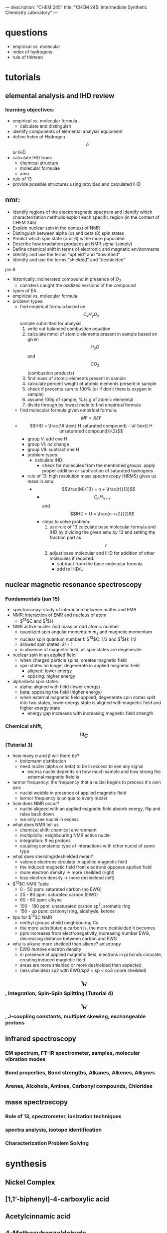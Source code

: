 ---
description: "CHEM 245"
title: "CHEM 245: Intermediate Synthetic Chemistry Laboratory"
---
* questions
- empirical vs. molecular
- index of hydrogens
- rule of thirteen
* tutorials
** elemental analysis and IHD review
*** learning objectives:
- empirical vs. molecular formula
  - calculate and distinguish
- identify components of elemental analysis equipment
- define Index of Hydrogen $$\delta$$ or IHD
- calculate IHD from:
    - chemical structure
    - molecular formulae
    - amu
- rule of 13
- provide possible structures using provided and calculated IHD
** nmr:
- Identify regions of the electromagnetic spectrum and identify which characterization methods exploit each specific region (in the context of CHEM 245)
- Explain nuclear spin in the context of NMR
- Distinguish between alpha (α) and beta (β) spin states
- Predict which spin state (α or β) is the more populated
- Describe how irradiation produces an NMR signal (simply)
- Define chemical shift in terms of electronic and magnetic environments
- Identify and use the terms “upfield” and “downfield”
- Identify and use the terms “shielded” and “deshielded”

**** jan 8
- historically: incinerated compound in presence of $O_2$
  - canisters caught the oxidized versions of the compound
- types of EA
- empirical vs. molecular formula
- problem types:
  - find empirical formula based on $$C_xH_yO_z$$ sample submitted for analysis
    1. write out balanced combustion equation
    2. calculate mmol of atomic elements present in sample based on given $$H_2O$$ and $$CO_2$$ (combustion products)
    3. find mass of atomic elements present in sample
    4. calculate percent weight of atomic elements present in sample
    5. check if precents sum to 100% (or if don't there is oxygen in sample)
    6. assume 100g of sample, % is g of atomic elemental
    7. divide through by lowest mole to find empirical formula
  - find molecular formula given empirical formula: $$MF = X EF$$
  - $$IHD  = \frac{\# \text{ H saturated compound} - \# \text{ H unsaturated compound}}{2}$$
    - group V: add one H
    - group VI: no change
    - group VII: subtract one H
    - problem types:
      - calculate IHD:
        - check for molecules from the mentioned groups. apply proper addition or subtraction of saturated hydrogens
    - rule of 13: high resolution mass spectroscopy (HRMS) gives us mass in amu
      - $$\frac{M}{13} = n + \frac{r}{13}$$
        - $$C_nH_{n+r}$$ and $$IHD = U = \frac{n-r+2}{2}$$
        - steps to solve problem:
          1. use rule of 13 calculate base molecular formula and IHD by dividing the given amu by 13 and setting the fraction part as $$r$$
          2. adjust base molecular and IHD for addition of other molecules if required.
             - subtract from the base molecular formula
             - add to IHD/U

** nuclear magnetic resonance spectroscopy
*** Fundamentals (jan 15)
- spectroscopy: study of interaction between matter and EMR
- NMR: interaction of EMR and nucleus of atom
  - $^13$C and $^1$H
- NMR active nuclei: odd mass or odd atomic number
  - quantized spin angular momentum $m_s$ and magnetic momentum
  - nuclear spin quantum number I:  $^13$C: $1/2$ and $^1$H: $1/2$
  - allowed spin states: $2I + 1$
  - in absence of magnetic field, all spin states are degenerate
- nuclear spin in an applied field
  - when charged particle spins, creates magnetic field
  - spin states no longer degenerate in applied magnetic field
    - aligned: lower energy
    - oppsing: higher energy
- alpha/beta spin states
  - alpha: aligned with field (lower energy)
  - beta: opposing the field (higher energy)
  - when external magnetic field applied, degenerate spin states split into two states, lower energy state is aligned with magnetic field and higher energy state
    - energy gap increases with increasing magnetic field strength
*** Chemical shift, $$^{13}C$$ (Tutorial 3)
- how many $\alpha$ and $\beta$ will there be?
  - boltzmann distribution
  - need nuclei (alpha or beta) to be in excess to see any signal
    - excess nuclei depends on how much sample and how strong the external magnetic field is
- larmor frequency: the frequency that a nuclei begins to precess it's own axis
  - nuclei wobble in presence of applied magnetic field
  - larmor frequency is unique to every nuclei
- how does NMR occur?
  - nuclei aligned with an applied magnetic field absorb energy, flip and relax back down
  - we only see nuclei in excess
- what does NMR tell us
  - chemical shift: chemical environment
  - multiplicity: neighbouring NMR active nuclei
  - integration: # eq protons
  - coupling constants: type of interactions with other nuclei of same type
- what does sheilding/deshielded mean?
  - valence electrons circulate in applied magnetic field
  - the induced magnetic field from electrons opposes applied field
  - more electron density -> more sheilded (right)
  - less electron density -> more deshielded (left)
- $^{13}$C NMR Table
  - 0 - 50 ppm: saturated carbon (no EWG)
  - 25 - 80 ppm: saturated carbon (EWG)
  - 60 - 80 ppm: alkyne
  - 100 - 180 ppm: unsaturated carbon sp$^2$, aromatic ring
  - 150 - up ppm: carbonyl ring, aldehyde, ketone
- tips for $^{13}$C NMR
  - methyl groups sheild neighbouring Cs
  - the more substituted a carbon is, the more deshielded it becomes
  - ppm increases from electronegativity, increasing number EWG, decreasing distance between carbon and EWG
- why is alkyne more sheilded than alkene? anisotropy
  - EWG remove electron density
  - in presence of applied magnetic field, electrons in pi bonds circulate, creating induced magnetic field
  - areas are more shielded or more deshielded than expected
  - (less sheilded) sp2 with EWG/sp2 < sp < sp3 (more sheilded)
    [[../../../../images/245/image0.png]]
*** $$^1H$$, Integration, Spin-Spin Splitting (Tutorial 4)

*** $$^1H$$, J-coupling constants, multiplet skewing, exchangeable protons
** infrared spectroscopy
*** EM spectrum, FT-IR spectrometer, samples, molecular vibration modes
*** Bond properties, Bond strengths, Alkanes, Alkenes, Alkynes
*** Arenes, Alcohols, Amines, Carbonyl compounds, Chlorides
** mass spectroscopy
*** Rule of 13, spectrometer, ionization techniques
*** spectra analysis, isotope identification
*** Characterization Problem Solving

* synthesis
** Nickel Complex
** [1,1’-biphenyl]-4-carboxylic acid
** Acetylcinnamic acid
** 4-Methoxybenzaldehyde
** Tripheylmethanol
